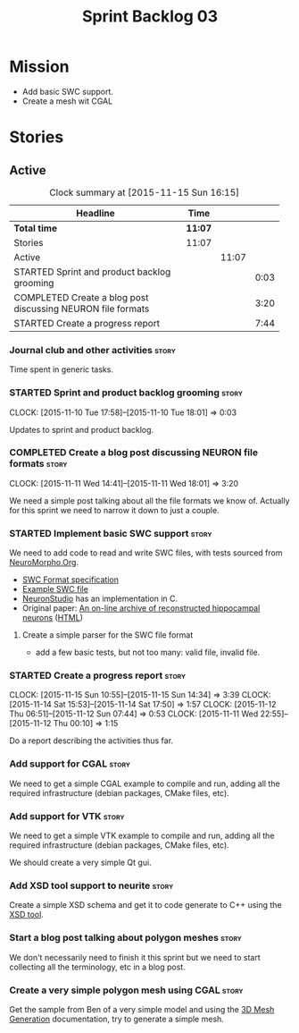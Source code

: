 #+title: Sprint Backlog 03
#+options: date:nil toc:nil author:nil num:nil
#+todo: STARTED | COMPLETED CANCELLED POSTPONED
#+tags: { story(s) spike(p) }

* Mission

- Add basic SWC support.
- Create a mesh wit CGAL

* Stories

** Active

#+begin: clocktable :maxlevel 3 :scope subtree :indent nil :emphasize nil :scope file :narrow 75
#+CAPTION: Clock summary at [2015-11-15 Sun 16:15]
| <75>                                                                        |         |       |      |
| Headline                                                                    | Time    |       |      |
|-----------------------------------------------------------------------------+---------+-------+------|
| *Total time*                                                                | *11:07* |       |      |
|-----------------------------------------------------------------------------+---------+-------+------|
| Stories                                                                     | 11:07   |       |      |
| Active                                                                      |         | 11:07 |      |
| STARTED Sprint and product backlog grooming                                 |         |       | 0:03 |
| COMPLETED Create a blog post discussing NEURON file formats                 |         |       | 3:20 |
| STARTED Create a progress report                                            |         |       | 7:44 |
#+end:

*** Journal club and other activities                                 :story:

Time spent in generic tasks.

*** STARTED Sprint and product backlog grooming                       :story:
    CLOCK: [2015-11-10 Tue 17:58]--[2015-11-10 Tue 18:01] =>  0:03

Updates to sprint and product backlog.

*** COMPLETED Create a blog post discussing NEURON file formats       :story:
    CLOSED: [2015-11-11 Wed 18:01]
    CLOCK: [2015-11-11 Wed 14:41]--[2015-11-11 Wed 18:01] =>  3:20

We need a simple post talking about all the file formats we know
of. Actually for this sprint we need to narrow it down to just a
couple.

*** STARTED Implement basic SWC support                               :story:

We need to add code to read and write SWC files, with tests sourced
from [[http://neuromorpho.org/neuroMorpho/index.jsp][NeuroMorpho.Org]].

- [[http://www.neuronland.org/NLMorphologyConverter/MorphologyFormats/SWC/Spec.html][SWC Format specification]]
- [[http://neuromorpho.org/neuroMorpho/dableFiles/guerra%2520da%2520rocha/CNG%2520version/cc08lamx4cel01pp-sb.CNG.swc][Example SWC file]]
- [[http://research.mssm.edu/cnic/tools-ns.html][NeuronStudio]] has an implementation in C.
- Original paper: [[http://ac.els-cdn.com/S0165027098000910/1-s2.0-S0165027098000910-main.pdf?_tid%3D06345944-767a-11e5-97c1-00000aab0f27&acdnat%3D1445270396_0f399ab6e23d392fd78e161582ad1c24][An on-line archive of reconstructed hippocampal
  neurons]] ([[http://www.sciencedirect.com/science/article/pii/S0165027098000910][HTML]])

**** Create a simple parser for the SWC file format

- add a few basic tests, but not too many: valid file, invalid file.
*** STARTED Create a progress report                                  :story:
    CLOCK: [2015-11-15 Sun 10:55]--[2015-11-15 Sun 14:34] =>  3:39
    CLOCK: [2015-11-14 Sat 15:53]--[2015-11-14 Sat 17:50] =>  1:57
    CLOCK: [2015-11-12 Thu 06:51]--[2015-11-12 Sun 07:44] =>  0:53
    CLOCK: [2015-11-11 Wed 22:55]--[2015-11-12 Thu 00:10] =>  1:15

Do a report describing the activities thus far.

*** Add support for CGAL                                              :story:

We need to get a simple CGAL example to compile and run, adding all
the required infrastructure (debian packages, CMake files, etc).

*** Add support for VTK                                               :story:

We need to get a simple VTK example to compile and run, adding all
the required infrastructure (debian packages, CMake files, etc).

We should create a very simple Qt gui.

*** Add XSD tool support to neurite                                   :story:

Create a simple XSD schema and get it to code generate to C++ using
the [[http://www.codesynthesis.com/products/xsd/][XSD tool]].

*** Start a blog post talking about polygon meshes                    :story:

We don't necessarily need to finish it this sprint but we need to
start collecting all the terminology, etc in a blog post.

*** Create a very simple polygon mesh using CGAL                      :story:

Get the sample from Ben of a very simple model and using the [[http://doc.cgal.org/latest/Mesh_3/][3D Mesh
Generation]] documentation, try to generate a simple mesh.
